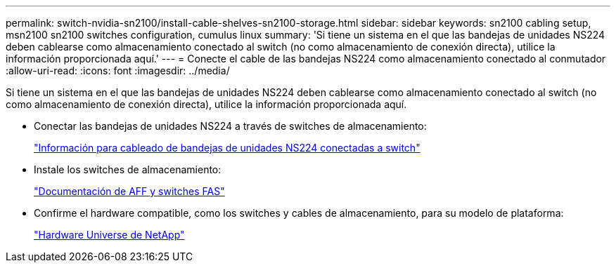 ---
permalink: switch-nvidia-sn2100/install-cable-shelves-sn2100-storage.html 
sidebar: sidebar 
keywords: sn2100 cabling setup, msn2100 sn2100 switches configuration, cumulus linux 
summary: 'Si tiene un sistema en el que las bandejas de unidades NS224 deben cablearse como almacenamiento conectado al switch (no como almacenamiento de conexión directa), utilice la información proporcionada aquí.' 
---
= Conecte el cable de las bandejas NS224 como almacenamiento conectado al conmutador
:allow-uri-read: 
:icons: font
:imagesdir: ../media/


[role="lead"]
Si tiene un sistema en el que las bandejas de unidades NS224 deben cablearse como almacenamiento conectado al switch (no como almacenamiento de conexión directa), utilice la información proporcionada aquí.

* Conectar las bandejas de unidades NS224 a través de switches de almacenamiento:
+
https://library.netapp.com/ecm/ecm_download_file/ECMLP2876580["Información para cableado de bandejas de unidades NS224 conectadas a switch"^]

* Instale los switches de almacenamiento:
+
https://docs.netapp.com/us-en/ontap-systems-switches/index.html["Documentación de AFF y switches FAS"^]

* Confirme el hardware compatible, como los switches y cables de almacenamiento, para su modelo de plataforma:
+
https://hwu.netapp.com/["Hardware Universe de NetApp"^]


